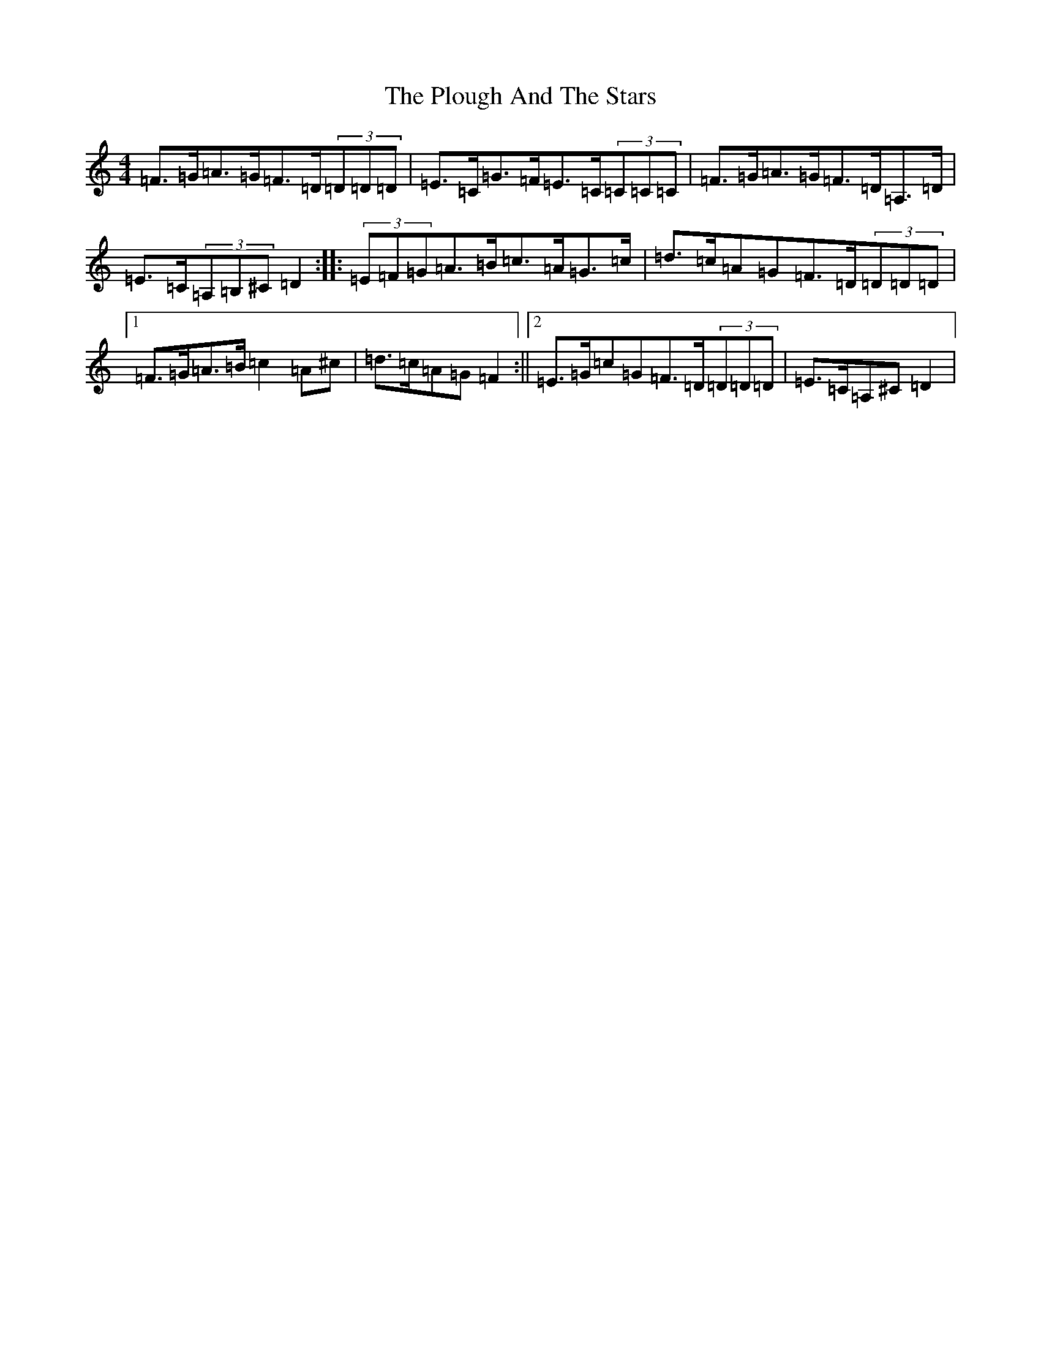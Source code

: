 X: 14529
T: Plough And The Stars, The
S: https://thesession.org/tunes/16239#setting30713
Z: A Major
R: slide
M:4/4
L:1/8
K: C Major
=F>=G=A>=G=F>=D(3=D=D=D|=E>=C=G>=F=E>=C(3=C=C=C|=F>=G=A>=G=F>=D=A,>=D|=E>=C(3=A,=B,^C=D2:||:(3=E=F=G=A>=B=c>=A=G>=c|=d>=c=A=G=F>=D(3=D=D=D|1=F>=G=A>=B=c2=A^c|=d>=c=A=G=F2:||2=E>=G=c=G=F>=D(3=D=D=D|=E>=C=A,^C=D2|